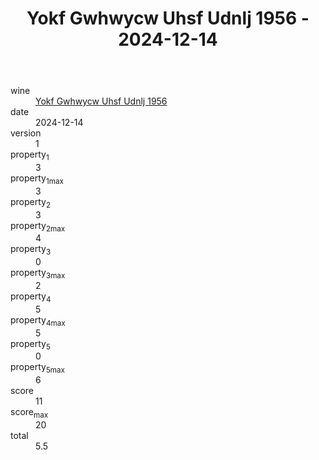 :PROPERTIES:
:ID:                     1372cad5-c9b9-4660-b158-1b21d4966c99
:END:
#+TITLE: Yokf Gwhwycw Uhsf Udnlj 1956 - 2024-12-14

- wine :: [[id:fdd393bd-701d-4382-a25b-4625571fda89][Yokf Gwhwycw Uhsf Udnlj 1956]]
- date :: 2024-12-14
- version :: 1
- property_1 :: 3
- property_1_max :: 3
- property_2 :: 3
- property_2_max :: 4
- property_3 :: 0
- property_3_max :: 2
- property_4 :: 5
- property_4_max :: 5
- property_5 :: 0
- property_5_max :: 6
- score :: 11
- score_max :: 20
- total :: 5.5


